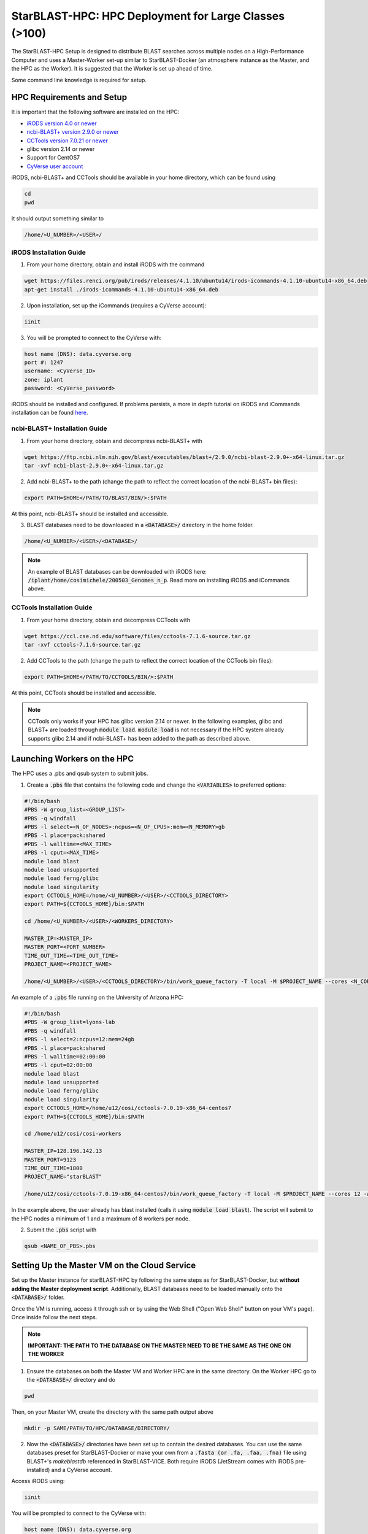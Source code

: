 ******************************************************
StarBLAST-HPC: HPC Deployment for Large Classes (>100)
******************************************************

The StarBLAST-HPC Setup is designed to distribute BLAST searches across multiple nodes on a High-Performance Computer and uses a Master-Worker set-up similar to StarBLAST-Docker (an atmosphere instance as the Master, and the HPC as the Worker). It is suggested that the Worker is set up ahead of time.

Some command line knowledge is required for setup.


HPC Requirements and Setup
==========================

It is important that the following software are installed on the HPC:

+ `iRODS version 4.0 or newer <https://docs.irods.org/master/getting_started/installation/>`_

+ `ncbi-BLAST+ version 2.9.0 or newer <https://ftp.ncbi.nlm.nih.gov/blast/executables/blast+/2.9.0/ncbi-blast-2.9.0+-x64-linux.tar.gz>`_

+ `CCTools version 7.0.21 or newer <https://ccl.cse.nd.edu/software/files/cctools-7.1.5-source.tar.gz>`_

+ glibc version 2.14 or newer

+ Support for CentOS7

+ `CyVerse user account <https://user.cyverse.org>`_ 

iRODS, ncbi-BLAST+ and CCTools should be available in your home directory, which can be found using

.. code::

   cd
   pwd

It should output something similar to

.. code::

   /home/<U_NUMBER>/<USER>/

iRODS Installation Guide
------------------------

(1) From your home directory, obtain and install iRODS with the command

.. code::

   wget https://files.renci.org/pub/irods/releases/4.1.10/ubuntu14/irods-icommands-4.1.10-ubuntu14-x86_64.deb
   apt-get install ./irods-icommands-4.1.10-ubuntu14-x86_64.deb

(2) Upon installation, set up the iCommands (requires a CyVerse account):

.. code::

   iinit

(3) You will be prompted to connect to the CyVerse with:

.. code::

   host name (DNS): data.cyverse.org
   port #: 1247
   username: <CyVerse_ID>
   zone: iplant
   password: <CyVerse_password>

iRODS should be installed and configured. If problems persists, a more in depth tutorial on iRODS and iCommands installation can be found `here <https://cyverse.atlassian.net/wiki/spaces/DS/pages/241869823/Setting+Up+iCommands>`_.

ncbi-BLAST+ Installation Guide
------------------------------

(1) From your home directory, obtain and decompress ncbi-BLAST+ with

.. code::

   wget https://ftp.ncbi.nlm.nih.gov/blast/executables/blast+/2.9.0/ncbi-blast-2.9.0+-x64-linux.tar.gz
   tar -xvf ncbi-blast-2.9.0+-x64-linux.tar.gz

(2) Add ncbi-BLAST+ to the path (change the path to reflect the correct location of the ncbi-BLAST+ bin files):

.. code::

   export PATH=$HOME</PATH/TO/BLAST/BIN/>:$PATH

At this point, ncbi-BLAST+ should be installed and accessible.

(3) BLAST databases need to be downloaded in a :code:`<DATABASE>/` directory in the home folder.

.. code::

   /home/<U_NUMBER>/<USER>/<DATABASE>/

.. note::

   An example of BLAST databases can be downloaded with iRODS here: :code:`/iplant/home/cosimichele/200503_Genomes_n_p`. Read more on installing iRODS and iCommands above.

CCTools Installation Guide
--------------------------

(1) From your home directory, obtain and decompress CCTools with

.. code::

   wget https://ccl.cse.nd.edu/software/files/cctools-7.1.6-source.tar.gz
   tar -xvf cctools-7.1.6-source.tar.gz

(2) Add CCTools to the path (change the path to reflect the correct location of the CCTools bin files):

.. code ::

   export PATH=$HOME</PATH/TO/CCTOOLS/BIN/>:$PATH

At this point, CCTools should be installed and accessible.

.. note::

   CCTools only works if your HPC has glibc version 2.14 or newer. In the following examples, glibc and BLAST+ are loaded through :code:`module load`. :code:`module load` is not necessary if the HPC system already supports glibc 2.14 and if ncbi-BLAST+ has been added to the path as described above.

Launching Workers on the HPC
============================

The HPC uses a .pbs and qsub system to submit jobs.

(1) Create a :code:`.pbs` file that contains the following code and change the :code:`<VARIABLES>` to preferred options:

.. code::

   #!/bin/bash
   #PBS -W group_list=<GROUP_LIST>
   #PBS -q windfall
   #PBS -l select=<N_OF_NODES>:ncpus=<N_OF_CPUS>:mem=<N_MEMORY>gb
   #PBS -l place=pack:shared
   #PBS -l walltime=<MAX_TIME>
   #PBS -l cput=<MAX_TIME>
   module load blast
   module load unsupported
   module load ferng/glibc
   module load singularity
   export CCTOOLS_HOME=/home/<U_NUMBER>/<USER>/<CCTOOLS_DIRECTORY>
   export PATH=${CCTOOLS_HOME}/bin:$PATH

   cd /home/<U_NUMBER>/<USER>/<WORKERS_DIRECTORY>

   MASTER_IP=<MASTER_IP>
   MASTER_PORT=<PORT_NUMBER>
   TIME_OUT_TIME=<TIME_OUT_TIME>
   PROJECT_NAME=<PROJECT_NAME>

   /home/<U_NUMBER>/<USER>/<CCTOOLS_DIRECTORY>/bin/work_queue_factory -T local -M $PROJECT_NAME --cores <N_CORES> -w <MIN_N_WORKERS> -W <MAX_N_WORKERS> -t $TIME_OUT_TIME

An example of a :code:`.pbs` file running on the University of Arizona HPC:

.. code::

   #!/bin/bash
   #PBS -W group_list=lyons-lab
   #PBS -q windfall
   #PBS -l select=2:ncpus=12:mem=24gb
   #PBS -l place=pack:shared
   #PBS -l walltime=02:00:00
   #PBS -l cput=02:00:00
   module load blast
   module load unsupported
   module load ferng/glibc
   module load singularity
   export CCTOOLS_HOME=/home/u12/cosi/cctools-7.0.19-x86_64-centos7
   export PATH=${CCTOOLS_HOME}/bin:$PATH

   cd /home/u12/cosi/cosi-workers

   MASTER_IP=128.196.142.13
   MASTER_PORT=9123
   TIME_OUT_TIME=1800
   PROJECT_NAME="starBLAST"

   /home/u12/cosi/cctools-7.0.19-x86_64-centos7/bin/work_queue_factory -T local -M $PROJECT_NAME --cores 12 -w 1 -W 8 -t $TIME_OUT_TIME

In the example above, the user already has blast installed (calls it using :code:`module load blast`). The script will submit to the HPC nodes a minimum of 1 and a maximum of 8 workers per node.

(2) Submit the :code:`.pbs` script with 

.. code::
    
   qsub <NAME_OF_PBS>.pbs

Setting Up the Master VM on the Cloud Service
=============================================

Set up the Master instance for starBLAST-HPC by following the same steps as for StarBLAST-Docker, but **without adding the Master deployment script**. Additionally, BLAST databases need to be loaded manually onto the :code:`<DATABASE>/` folder.

Once the VM is running, access it through ssh or by using the Web Shell ("Open Web Shell" button on your VM's page). Once inside follow the next steps.

.. note::

   **IMPORTANT: THE PATH TO THE DATABASE ON THE MASTER NEED TO BE THE SAME AS THE ONE ON THE WORKER**


(1) Ensure the databases on both the Master VM and Worker HPC are in the same directory. On the Worker HPC go to the :code:`<DATABASE>/` directory and do

.. code::

   pwd
   
Then, on your Master VM, create the directory with the same path output above

.. code::

   mkdir -p SAME/PATH/TO/HPC/DATABASE/DIRECTORY/

(2) Now the :code:`<DATABASE>/` directories have been set up to contain the desired databases. You can use the same databases preset for StarBLAST-Docker or make your own from a :code:`.fasta (or .fa, .faa, .fna)` file using BLAST+'s `makeblastdb` referenced in StarBLAST-VICE. Both require iRODS (JetStream comes with iRODS pre-installed) and a CyVerse account. 

Access iRODS using:

.. code::

   iinit

You will be prompted to connect to the CyVerse with:

.. code::

   host name (DNS): data.cyverse.org
   port #: 1247
   username: <CyVerse_ID>
   zone: iplant
   password: <CyVerse_password>

(3) Once connected, retreive and move the databases to your :code:`<DATABASE>/` folder (shown for preset):

.. code::

   iget -rKVP /iplant/home/cosimichele/200503_Genomes_n_p
   mv GCF_* /DATABASE/DIRECTORY/
   
(4) Move the databases to the HPC using either :code:`sftp` or the steps as above if your HPC system has iRODS.

(5) Use this code within the Master instance to launch sequenceServer:

.. code:: 

   docker run --rm --name sequenceserver-scale -p 80:3000 -p 9123:9123 -e PROJECT_NAME=<PROJECT_NAME> -e WORKQUEUE_PASSWORD=<PASSWORD> -e BLAST_NUM_THREADS=<N THREADS> -e SEQSERVER_DB_PATH="/home/<U_NUMBER>/<USER>/<DATABASE_DIRECTORY>" -v /DATABASE/ON/MASTER:/DATABASE/ON/WORKER zhxu73/sequenceserver-scale:no-irods
   
An example is:

.. code:: 

   docker run --rm --name sequenceserver-scale -p 80:3000 -p 9123:9123 -e PROJECT_NAME=starBLAST -e WORKQUEUE_PASSWORD= -e BLAST_NUM_THREADS=2 -e SEQSERVER_DB_PATH="/home/u12/cosi/DATABASE" -v /home/u12/cosi/DATABASE:/home/u12/cosi/DATABASE zhxu73/sequenceserver-scale:no-irods
   
.. note::

   The custom Database folder on the Master needs to have read and write permissions
   
Start BLASTING! Now anyone can enter the :code:`<MASTER_IP_ADDRESS>` in their browser to access SequenceServer.

.. |seqserver_QL| image:: https://de.cyverse.org/Powered-By-CyVerse-blue.svg
.. _seqserver_QL: https://de.cyverse.org/de/?type=quick-launch&quick-launch-id=0ade6455-4876-49cc-9b37-a29129d9558a&app-id=ab404686-ff20-11e9-a09c-008cfa5ae621

.. |concept_map| image:: ./img/concept_map.png
    :width: 700
.. _concept_map: 

.. |CyVerse logo| image:: ./img/cyverse_rgb.png
    :width: 700
.. _CyVerse logo: http://learning.cyverse.org/
.. |Home_Icon| image:: ./img/homeicon.png
    :width: 25
.. _Home_Icon: http://learning.cyverse.org/
.. |starblast_logo| image:: ./img/starblast.jpeg
    :width: 700
.. _starblast_logo:   
.. |discovery_enviornment| raw:: html
.. |Tut_0| image:: ./img/JS_03.png
    :width: 700
.. _Tut_0: https://github.com/uacic/StarBlast/tree/master/docs/img/JS_03.png
.. |Tut_0B| image:: ./img/JS_04.png
    :width: 700
.. _Tut_0B: https://github.com/uacic/StarBlast/tree/master/docs/img/JS_04.png
.. |Tut_1| image:: ./img/JS_02.png
    :width: 700
.. _Tut_1: https://github.com/uacic/StarBlast/tree/master/docs/img/JS_02.png
.. |Tut_2| image:: ./img/TJS_05.png
    :width: 700
.. _Tut_2: https://github.com/uacic/StarBlast/tree/master/docs/img/JS_05.png
.. |Tut_3| image:: ./img/JS_06.png
    :width: 700
.. _Tut_3: https://github.com/uacic/StarBlast/tree/master/docs/img/JS_06.png
.. |Tut_4| image:: ./img/JS_07.png
    :width: 700
.. _Tut_4: https://github.com/uacic/StarBlast/tree/master/docs/img/JS_07.png
.. |Tut_5| image:: ./img/JS_08.png
    :width: 700
.. _Tut_5: https://github.com/uacic/StarBlast/tree/master/docs/img/JS_08.png
.. |Tut_6| image:: ./img/JS_09.png
    :width: 700
.. _Tut_6: https://github.com/uacic/StarBlast/tree/master/docs/img/JS_09.png
.. |Tut_7| image:: ./img/JS_10.png
    :width: 700
.. _Tut_7: https://github.com/uacic/StarBlast/tree/master/docs/img/JS_10.png
    <a href="https://de.cyverse.org/de/" target="_blank">Discovery Environment</a>
